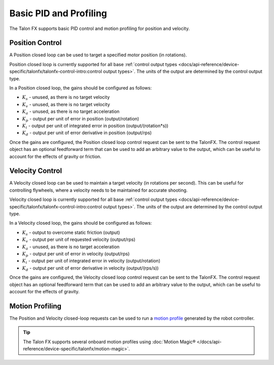 Basic PID and Profiling
=======================

The Talon FX supports basic PID control and motion profiling for position and velocity.

Position Control
----------------

A Position closed loop can be used to target a specified motor position (in rotations).

Position closed loop is currently supported for all base :ref:`control output types <docs/api-reference/device-specific/talonfx/talonfx-control-intro:control output types>`. The units of the output are determined by the control output type.

In a Position closed loop, the gains should be configured as follows:

- :math:`K_s` - unused, as there is no target velocity
- :math:`K_v` - unused, as there is no target velocity
- :math:`K_a` - unused, as there is no target acceleration
- :math:`K_p` - output per unit of error in position (output/rotation)
- :math:`K_i` - output per unit of integrated error in position (output/(rotation*s))
- :math:`K_d` - output per unit of error derivative in position (output/rps)

.. tab-set::

   .. tab-item:: Java
      :sync: Java

      .. code-block:: java

         // in init function, set slot 0 gains
         var slot0Configs = new Slot0Configs();
         slot0Configs.kP = 2.4; // An error of 1 rotation results in 2.4 V output
         slot0Configs.kI = 0; // no output for integrated error
         slot0Configs.kD = 0.1; // A velocity of 1 rps results in 0.1 V output

         m_talonFX.getConfigurator().apply(slot0Configs);

   .. tab-item:: C++
      :sync: C++

      .. code-block:: cpp

         // in init function, set slot 0 gains
         configs::Slot0Configs slot0Configs{};
         slot0Configs.kP = 2.4; // An error of 1 rotation results in 2.4 V output
         slot0Configs.kI = 0; // no output for integrated error
         slot0Configs.kD = 0.1; // A velocity of 1 rps results in 0.1 V output

         m_talonFX.GetConfigurator().Apply(slot0Configs);

   .. tab-item:: Python
      :sync: python

      .. code-block:: python

         # in init function, set slot 0 gains
         slot0_configs = configs.Slot0Configs()
         slot0_configs.k_p = 2.4 # An error of 1 rotation results in 2.4 V output
         slot0_configs.k_i = 0 # no output for integrated error
         slot0_configs.k_d = 0.1 # A velocity of 1 rps results in 0.1 V output

         self.talonfx.configurator.apply(slot0_configs)

Once the gains are configured, the Position closed loop control request can be sent to the TalonFX. The control request object has an optional feedforward term that can be used to add an arbitrary value to the output, which can be useful to account for the effects of gravity or friction.

.. tab-set::

   .. tab-item:: Java
      :sync: Java

      .. code-block:: java

         // create a position closed-loop request, voltage output, slot 0 configs
         final PositionVoltage m_request = new PositionVoltage(0).withSlot(0);

         // set position to 10 rotations
         m_talonFX.setControl(m_request.withPosition(10));

   .. tab-item:: C++
      :sync: C++

      .. code-block:: cpp

         // create a position closed-loop request, voltage output, slot 0 configs
         controls::PositionVoltage m_request = controls::PositionVoltage{0_tr}.WithSlot(0);

         // set position to 10 rotations
         m_talonFX.SetControl(m_request.WithPosition(10_tr));

   .. tab-item:: Python
      :sync: python

      .. code-block:: python

         # create a position closed-loop request, voltage output, slot 0 configs
         self.request = controls.PositionVoltage(0).with_slot(0)

         # set position to 10 rotations
         self.talonfx.set_control(self.request.with_position(10))

Velocity Control
----------------

A Velocity closed loop can be used to maintain a target velocity (in rotations per second). This can be useful for controlling flywheels, where a velocity needs to be maintained for accurate shooting.

Velocity closed loop is currently supported for all base :ref:`control output types <docs/api-reference/device-specific/talonfx/talonfx-control-intro:control output types>`. The units of the output are determined by the control output type.

In a Velocity closed loop, the gains should be configured as follows:

- :math:`K_s` - output to overcome static friction (output)
- :math:`K_v` - output per unit of requested velocity (output/rps)
- :math:`K_a` - unused, as there is no target acceleration
- :math:`K_p` - output per unit of error in velocity (output/rps)
- :math:`K_i` - output per unit of integrated error in velocity (output/rotation)
- :math:`K_d` - output per unit of error derivative in velocity (output/(rps/s))

.. tab-set::

   .. tab-item:: Java
      :sync: Java

      .. code-block:: java

         // in init function, set slot 0 gains
         var slot0Configs = new Slot0Configs();
         slot0Configs.kS = 0.1; // Add 0.1 V output to overcome static friction
         slot0Configs.kV = 0.12; // A velocity target of 1 rps results in 0.12 V output
         slot0Configs.kP = 0.11; // An error of 1 rps results in 0.11 V output
         slot0Configs.kI = 0; // no output for integrated error
         slot0Configs.kD = 0; // no output for error derivative

         m_talonFX.getConfigurator().apply(slot0Configs);

   .. tab-item:: C++
      :sync: C++

      .. code-block:: cpp

         // in init function, set slot 0 gains
         configs::Slot0Configs slot0Configs{};
         slot0Configs.kS = 0.1; // Add 0.1 V output to overcome static friction
         slot0Configs.kV = 0.12; // A velocity target of 1 rps results in 0.12 V output
         slot0Configs.kP = 0.11; // An error of 1 rps results in 0.11 V output
         slot0Configs.kI = 0; // no output for integrated error
         slot0Configs.kD = 0; // no output for error derivative

         m_talonFX.GetConfigurator().Apply(slot0Configs);

   .. tab-item:: Python
      :sync: python

      .. code-block:: python

         slot0_configs = configs.Slot0Configs()
         slot0_configs.k_s = 0.1 # Add 0.1 V output to overcome static friction
         slot0_configs.k_v = 0.12 # A velocity target of 1 rps results in 0.12 V output
         slot0_configs.k_p = 0.11 # An error of 1 rps results in 0.11 V output
         slot0_configs.k_i = 0 # no output for integrated error
         slot0_configs.k_d = 0 # no output for error derivative

         self.talonfx.configurator.apply(slot0_configs)

Once the gains are configured, the Velocity closed loop control request can be sent to the TalonFX. The control request object has an optional feedforward term that can be used to add an arbitrary value to the output, which can be useful to account for the effects of gravity.

.. tab-set::

   .. tab-item:: Java
      :sync: Java

      .. code-block:: Java

         // create a velocity closed-loop request, voltage output, slot 0 configs
         final VelocityVoltage m_request = new VelocityVoltage(0).withSlot(0);

         // set velocity to 8 rps, add 0.5 V to overcome gravity
         m_talonFX.setControl(m_request.withVelocity(8).withFeedForward(0.5));

   .. tab-item:: C++
      :sync: C++

      .. code-block:: cpp

         // create a velocity closed-loop request, voltage output, slot 0 configs
         controls::VelocityVoltage m_request = controls::VelocityVoltage{0_tps}.WithSlot(0);

         // set velocity to 8 rps, add 0.5 V to overcome gravity
         m_talonFX.SetControl(m_request.WithVelocity(8_tps).WithFeedForward(0.5_V));

   .. tab-item:: Python
      :sync: python

      .. code-block:: python

         # create a velocity closed-loop request, voltage output, slot 0 configs
         self.request = controls.VelocityVoltage(0).with_slot(0)

         # set velocity to 8 rps, add 0.5 V to overcome gravity
         self.talonfx.set_control(self.request.with_velocity(8).with_feed_forward(0.5))

Motion Profiling
----------------

The Position and Velocity closed-loop requests can be used to run a `motion profile <https://docs.wpilib.org/en/stable/docs/software/advanced-controls/controllers/trapezoidal-profiles.html>`__ generated by the robot controller.

.. tip:: The Talon FX supports several onboard motion profiles using :doc:`Motion Magic® </docs/api-reference/device-specific/talonfx/motion-magic>`.

.. tab-set::

   .. tab-item:: Position

      In a Position motion profile, the gains should be configured as follows:

      - :math:`K_s` - output to overcome static friction (output)
      - :math:`K_v` - output per unit of requested velocity (output/rps)
      - :math:`K_a` - unused, as there is no target acceleration
      - :math:`K_p` - output per unit of error in position (output/rotation)
      - :math:`K_i` - output per unit of integrated error in position (output/(rotation*s))
      - :math:`K_d` - output per unit of error derivative in position (output/rps)

      .. tab-set::

         .. tab-item:: Java
            :sync: Java

            .. code-block:: java

               // in init function, set slot 0 gains
               var slot0Configs = new Slot0Configs();
               slot0Configs.kS = 0.25; // Add 0.25 V output to overcome static friction
               slot0Configs.kV = 0.12; // A velocity target of 1 rps results in 0.12 V output
               slot0Configs.kP = 4.8; // A position error of 2.5 rotations results in 12 V output
               slot0Configs.kI = 0; // no output for integrated error
               slot0Configs.kD = 0.1; // A velocity error of 1 rps results in 0.1 V output

               m_talonFX.getConfigurator().apply(slot0Configs);

         .. tab-item:: C++
            :sync: C++

            .. code-block:: cpp

               // in init function, set slot 0 gains
               configs::Slot0Configs slot0Configs{};
               slot0Configs.kS = 0.25; // Add 0.25 V output to overcome static friction
               slot0Configs.kV = 0.12; // A velocity target of 1 rps results in 0.12 V output
               slot0Configs.kP = 4.8; // A position error of 2.5 rotations results in 12 V output
               slot0Configs.kI = 0; // no output for integrated error
               slot0Configs.kD = 0.1; // A velocity error of 1 rps results in 0.1 V output

               m_talonFX.GetConfigurator().Apply(slot0Configs);

         .. tab-item:: Python
            :sync: python

            .. code-block:: python

               # in init function, set slot 0 gains
               slot0_configs = configs.Slot0Configs()
               slot0_configs.k_s = 0.25 # Add 0.25 V output to overcome static friction
               slot0_configs.k_v = 0.12 # A velocity target of 1 rps results in 0.12 V output
               slot0_configs.k_p = 4.8 # A position error of 2.5 rotations results in 12 V output
               slot0_configs.k_i = 0 # no output for integrated error
               slot0_configs.k_d = 0.1 # A velocity error of 1 rps results in 0.1 V output

               self.talonfx.configurator.apply(slot0_configs)

      Once the gains are configured, the Position closed-loop control request can be sent to the TalonFX. The Velocity parameter is used to specify the current setpoint velocity of the motion profile.

      The control request object has an optional feedforward term that can be used to add an arbitrary value to the output, which can be useful to account for the effects of gravity or friction.

      .. tab-set::

         .. tab-item:: Java
            :sync: Java

            .. code-block:: java

               // Trapezoid profile with max velocity 80 rps, max accel 160 rps/s
               final TrapezoidProfile m_profile = new TrapezoidProfile(
                  new TrapezoidProfile.Constraints(80, 160)
               );
               // Final target of 200 rot, 0 rps
               TrapezoidProfile.State m_goal = new TrapezoidProfile.State(200, 0);
               TrapezoidProfile.State m_setpoint = new TrapezoidProfile.State();

               // create a position closed-loop request, voltage output, slot 0 configs
               final PositionVoltage m_request = new PositionVoltage(0).withSlot(0);

               // calculate the next profile setpoint
               m_setpoint = m_profile.calculate(0.020, m_setpoint, m_goal);

               // send the request to the device
               m_request.Position = m_setpoint.position;
               m_request.Velocity = m_setpoint.velocity;
               m_talonFX.setControl(m_request);

         .. tab-item:: C++
            :sync: C++

            .. code-block:: cpp

               // Trapezoid profile with max velocity 80 rps, max accel 160 rps/s
               frc::TrapezoidProfile<units::turn_t> m_profile{{80_tps, 160_tr_per_s_sq}};
               // Final target of 200 rot, 0 rps
               frc::TrapezoidProfile<units::turn_t>::State m_goal{200_tr, 0_tps};
               frc::TrapezoidProfile<units::turn_t>::State m_setpoint{};

               // create a position closed-loop request, voltage output, slot 0 configs
               controls::PositionVoltage m_request = controls::PositionVoltage{0_tr}.WithSlot(0);

               // calculate the next profile setpoint
               m_setpoint = m_profile.Calculate(20_ms, m_setpoint, m_goal);

               // send the request to the device
               m_request.Position = m_setpoint.position;
               m_request.Velocity = m_setpoint.velocity;
               m_talonFX.SetControl(m_request);

         .. tab-item:: Python
            :sync: python

            .. code-block:: python

               # Trapezoid profile with max velocity 80 rps, max accel 160 rps/s
               self.profile = TrapezoidProfile(
                  TrapezoidProfile.Constraints(80, 160)
               )
               # Final target of 200 rot, 0 rps
               self.goal = TrapezoidProfile.State(200, 0)
               self.setpoint = TrapezoidProfile.State()

               # create a position closed-loop request, voltage output, slot 0 configs
               self.request = controls.PositionVoltage(0).with_slot(0)

               # calculate the next profile setpoint
               self.setpoint = self.profile.calculate(0.020, self.setpoint, self.goal)

               # send the request to the device
               self.request.position = self.setpoint.position
               self.request.velocity = self.setpoint.velocity
               self.talonfx.set_control(self.request)

   .. tab-item:: Velocity

      In a Velocity motion profile, the gains should be configured as follows:

      - :math:`K_s` - output to overcome static friction (output)
      - :math:`K_v` - output per unit of requested velocity (output/rps)
      - :math:`K_a` - output per unit of requested acceleration (output/(rps/s))
      - :math:`K_p` - output per unit of error in velocity (output/rps)
      - :math:`K_i` - output per unit of integrated error in velocity (output/rotation)
      - :math:`K_d` - output per unit of error derivative in velocity (output/(rps/s))

      .. tab-set::

         .. tab-item:: Java
            :sync: Java

            .. code-block:: java

               // in init function, set slot 0 gains
               var slot0Configs = new Slot0Configs();
               slot0Configs.kS = 0.25; // Add 0.25 V output to overcome static friction
               slot0Configs.kV = 0.12; // A velocity target of 1 rps results in 0.12 V output
               slot0Configs.kA = 0.01; // An acceleration of 1 rps/s requires 0.01 V output
               slot0Configs.kP = 0.11; // An error of 1 rps results in 0.11 V output
               slot0Configs.kI = 0; // no output for integrated error
               slot0Configs.kD = 0; // no output for error derivative

               m_talonFX.getConfigurator().apply(slot0Configs);

         .. tab-item:: C++
            :sync: C++

            .. code-block:: cpp

               // in init function, set slot 0 gains
               configs::Slot0Configs slot0Configs{};
               slot0Configs.kS = 0.25; // Add 0.25 V output to overcome static friction
               slot0Configs.kV = 0.12; // A velocity target of 1 rps results in 0.12 V output
               slot0Configs.kA = 0.01; // An acceleration of 1 rps/s requires 0.01 V output
               slot0Configs.kP = 0.11; // An error of 1 rps results in 0.11 V output
               slot0Configs.kI = 0; // no output for integrated error
               slot0Configs.kD = 0; // no output for error derivative

               m_talonFX.GetConfigurator().Apply(slot0Configs);

         .. tab-item:: Python
            :sync: python

            .. code-block:: python

               # in init function, set slot 0 gains
               slot0_configs = configs.Slot0Configs()
               slot0_configs.k_s = 0.25 # Add 0.25 V output to overcome static friction
               slot0_configs.k_v = 0.12 # A velocity target of 1 rps results in 0.12 V output
               slot0_configs.k_a = 0.01 # An acceleration of 1 rps/s requires 0.01 V output
               slot0_configs.k_p = 0.11 # An error of 1 rps results in 0.11 V output
               slot0_configs.k_i = 0 # no output for integrated error
               slot0_configs.k_d = 0 # no output for error derivative

               self.talonfx.configurator.apply(slot0_configs)

      Once the gains are configured, the Velocity closed-loop control request can be sent to the TalonFX. The Acceleration parameter is used to specify the current setpoint acceleration of the motion profile.

      The control request object has an optional feedforward term that can be used to add an arbitrary value to the output, which can be useful to account for the effects of gravity or friction.

      .. tab-set::

         .. tab-item:: Java
            :sync: Java

            .. code-block:: java

               // Trapezoid profile with max acceleration 400 rot/s^2, max jerk 4000 rot/s^3
               final TrapezoidProfile m_profile = new TrapezoidProfile(
                  new TrapezoidProfile.Constraints(400, 4000)
               );
               // Final target of 80 rps, 0 rps/s
               TrapezoidProfile.State m_goal = new TrapezoidProfile.State(80, 0);
               TrapezoidProfile.State m_setpoint = new TrapezoidProfile.State();

               // create a velocity closed-loop request, voltage output, slot 0 configs
               final VelocityVoltage m_request = new VelocityVoltage(0).withSlot(0);

               // calculate the next profile setpoint
               m_setpoint = m_profile.calculate(0.020, m_setpoint, m_goal);

               // send the request to the device
               // note: "position" is velocity, and "velocity" is acceleration
               m_request.Velocity = m_setpoint.position;
               m_request.Acceleration = m_setpoint.velocity;
               m_talonFX.setControl(m_request);

         .. tab-item:: C++
            :sync: C++

            .. code-block:: cpp

               // Trapezoid profile with max acceleration 400 rot/s^2, max jerk 4000 rot/s^3
               frc::TrapezoidProfile<units::turns_per_second_t> m_profile{{400_tr_per_s_sq, 4000_tr_per_s_cu}};
               // Final target of 80 rps, 0 rot/s^2
               frc::TrapezoidProfile<units::turns_per_second_t>::State m_goal{80_tps, 0_tr_per_s_sq};
               frc::TrapezoidProfile<units::turns_per_second_t>::State m_setpoint{};

               // create a velocity closed-loop request, voltage output, slot 0 configs
               controls::VelocityVoltage m_request = controls::VelocityVoltage{0_tps}.WithSlot(0);

               // calculate the next profile setpoint
               m_setpoint = m_profile.Calculate(20_ms, m_setpoint, m_goal);

               // send the request to the device
               // note: "position" is velocity, and "velocity" is acceleration
               m_positionControl.Velocity = m_setpoint.position;
               m_positionControl.Acceleration = m_setpoint.velocity;
               m_talonFX.SetControl(m_request);

         .. tab-item:: Python
            :sync: python

            .. code-block:: python

               # Trapezoid profile with max acceleration 400 rot/s^2, max jerk 4000 rot/s^3
               self.profile = TrapezoidProfile(
                  TrapezoidProfile.Constraints(400, 4000)
               )
               # Final target of 80 rps, 0 rot/s^2
               self.goal = TrapezoidProfile.State(80, 0)
               self.setpoint = TrapezoidProfile.State()

               # create a velocity closed-loop request, voltage output, slot 0 configs
               self.request = controls.VelocityVoltage(0).with_slot(0)

               # calculate the next profile setpoint
               self.setpoint = self.profile.calculate(0.020, self.setpoint, self.goal)

               # send the request to the device
               # note: "position" is velocity, and "velocity" is acceleration
               self.request.velocity = self.setpoint.position
               self.request.acceleration = self.setpoint.velocity
               self.talonfx.set_control(self.request)
